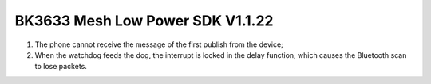 BK3633 Mesh Low Power SDK V1.1.22
############################
1. The phone cannot receive the message of the first publish from the device;
2. When the watchdog feeds the dog, the interrupt is locked in the delay function, which causes the Bluetooth scan to lose packets.
